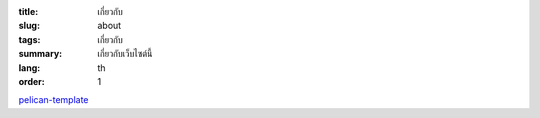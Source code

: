 :title: เกี่ยวกับ
:slug: about
:tags: เกี่ยวกับ
:summary: เกี่ยวกับเว็บไซต์นี้
:lang: th
:order: 1


`pelican-template <https://github.com/siongui/pelican-template>`_
